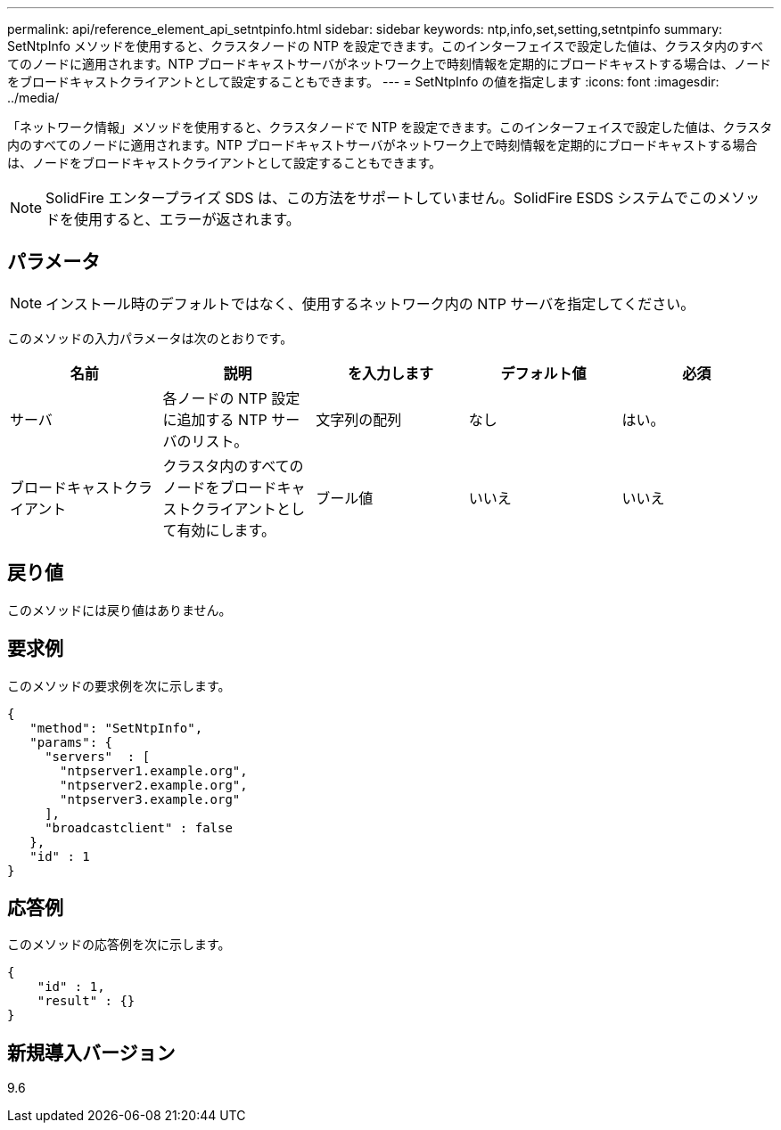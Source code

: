 ---
permalink: api/reference_element_api_setntpinfo.html 
sidebar: sidebar 
keywords: ntp,info,set,setting,setntpinfo 
summary: SetNtpInfo メソッドを使用すると、クラスタノードの NTP を設定できます。このインターフェイスで設定した値は、クラスタ内のすべてのノードに適用されます。NTP ブロードキャストサーバがネットワーク上で時刻情報を定期的にブロードキャストする場合は、ノードをブロードキャストクライアントとして設定することもできます。 
---
= SetNtpInfo の値を指定します
:icons: font
:imagesdir: ../media/


[role="lead"]
「ネットワーク情報」メソッドを使用すると、クラスタノードで NTP を設定できます。このインターフェイスで設定した値は、クラスタ内のすべてのノードに適用されます。NTP ブロードキャストサーバがネットワーク上で時刻情報を定期的にブロードキャストする場合は、ノードをブロードキャストクライアントとして設定することもできます。


NOTE: SolidFire エンタープライズ SDS は、この方法をサポートしていません。SolidFire ESDS システムでこのメソッドを使用すると、エラーが返されます。



== パラメータ


NOTE: インストール時のデフォルトではなく、使用するネットワーク内の NTP サーバを指定してください。

このメソッドの入力パラメータは次のとおりです。

|===
| 名前 | 説明 | を入力します | デフォルト値 | 必須 


 a| 
サーバ
 a| 
各ノードの NTP 設定に追加する NTP サーバのリスト。
 a| 
文字列の配列
 a| 
なし
 a| 
はい。



 a| 
ブロードキャストクライアント
 a| 
クラスタ内のすべてのノードをブロードキャストクライアントとして有効にします。
 a| 
ブール値
 a| 
いいえ
 a| 
いいえ

|===


== 戻り値

このメソッドには戻り値はありません。



== 要求例

このメソッドの要求例を次に示します。

[listing]
----
{
   "method": "SetNtpInfo",
   "params": {
     "servers"  : [
       "ntpserver1.example.org",
       "ntpserver2.example.org",
       "ntpserver3.example.org"
     ],
     "broadcastclient" : false
   },
   "id" : 1
}
----


== 応答例

このメソッドの応答例を次に示します。

[listing]
----
{
    "id" : 1,
    "result" : {}
}
----


== 新規導入バージョン

9.6
